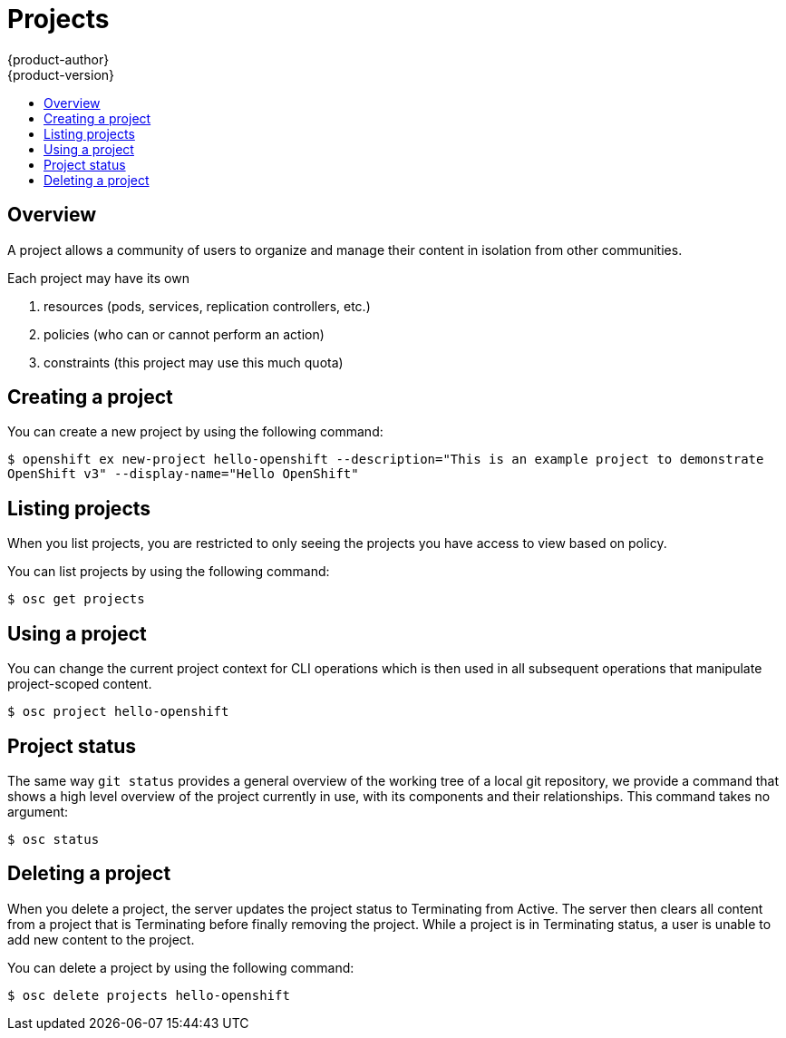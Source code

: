 = Projects
{product-author}
{product-version}
:data-uri:
:icons:
:experimental:
:toc: macro
:toc-title:

toc::[]

== Overview

A project allows a community of users to organize and manage their content in isolation from other communities.

Each project may have its own 

1. resources (pods, services, replication controllers, etc.)
2. policies (who can or cannot perform an action)
3. constraints (this project may use this much quota)

== Creating a project

You can create a new project by using the following command:

****
`$ openshift ex new-project hello-openshift --description="This is an example project to demonstrate OpenShift v3" --display-name="Hello OpenShift"`
****

== Listing projects

When you list projects, you are restricted to only seeing the projects you have access to view based on policy.

You can list projects by using the following command:

****
`$ osc get projects`
****

== Using a project

You can change the current project context for CLI operations which is then used in all subsequent operations that manipulate project-scoped content.

****
`$ osc project hello-openshift`
****

== Project status

The same way `git status` provides a general overview of the working tree of a local git repository, we provide a command that shows a high level overview of the project currently in use, with its components and their relationships. This command takes no argument:

****
`$ osc status`
****

== Deleting a project

When you delete a project, the server updates the project status to Terminating from Active.  The server then clears all content from a project that is Terminating before finally removing the project.  While a project is in Terminating status, a user is unable to add new content to the project.

You can delete a project by using the following command:

****
`$ osc delete projects hello-openshift`
****
